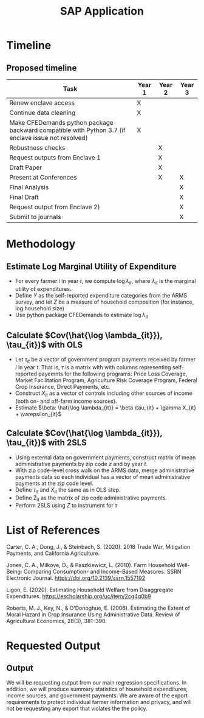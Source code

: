 #+title: SAP Application
#+LATEX_HEADER: \usepackage{amsmath}
#+LATEX_HEADER: \usepackage{setspace}
#+LATEX_HEADER: \linespread{1.5}
#+OPTIONS: toc:nil

* Timeline
** Proposed timeline
#+ATTR_LATEX: :header-rows 1 :width \textwidth :align p{0.5\textwidth} c c c
| Task                                                                                               | Year 1 | Year 2 | Year 3 |
|----------------------------------------------------------------------------------------------------+--------+--------+--------|
| Renew enclave access                                                                               | X      |        |        |
|----------------------------------------------------------------------------------------------------+--------+--------+--------|
| Continue data cleaning                                                                             | X      |        |        |
|----------------------------------------------------------------------------------------------------+--------+--------+--------|
| Make CFEDemands python package backward compatible with Python 3.7 (if enclave issue not resolved) | X      |        |        |
|----------------------------------------------------------------------------------------------------+--------+--------+--------|
| Robustness checks                                                                                  |        | X      |        |
|----------------------------------------------------------------------------------------------------+--------+--------+--------|
| Request outputs from Enclave 1                                                                     |        | X      |        |
|----------------------------------------------------------------------------------------------------+--------+--------+--------|
| Draft Paper                                                                                        |        | X      |        |
|----------------------------------------------------------------------------------------------------+--------+--------+--------|
| Present at Conferences                                                                             |        | X      | X      |
|----------------------------------------------------------------------------------------------------+--------+--------+--------|
| Final Analysis                                                                                     |        |        | X      |
|----------------------------------------------------------------------------------------------------+--------+--------+--------|
| Final Draft                                                                                        |        |        | X      |
|----------------------------------------------------------------------------------------------------+--------+--------+--------|
| Request output from Enclave 2)                                                                     |        |        | X      |
|----------------------------------------------------------------------------------------------------+--------+--------+--------|
| Submit to journals                                                                                 |        |        | X      |
|----------------------------------------------------------------------------------------------------+--------+--------+--------|
* Methodology
#+OPTIONS: toc:nil
** Estimate Log Marginal Utility of Expenditure
- For every farmer $i$ in year $t$, we compute $\log \lambda_{it}$, where $\lambda_{it}$ is the marginal utility of expenditures.
- Define $Y$ as the self-reported expenditure categories from the ARMS survey, and let $Z$ be a measure of household composition (for instance, log household size)
- Use python package CFEDemands to estimate $\log \lambda_{it}$
** Calculate $Cov(\hat{\log \lambda_{it}}), \tau_{it})$ with OLS
- Let $\tau_{it}$ be a vector of government program payments received by farmer $i$ in year $t$. That is, $\tau$ is a matrix with with columns representing self-reported payemnts for the following programs: Price Loss Coverage, Market Facilitation Program, Agriculture Risk Coverage Program, Federal Crop Insurance, Direct Payments, etc.
- Construct $X_{it}$ as a vector of controls including other sources of income (both on- and off-farm income sources).
- Estimate $\beta: \hat{\log \lambda_{it}} = \beta \tau_{it} + \gamma X_{it} + \varepsilon_{it}$
** Calculate $Cov(\hat{\log \lambda_{it}}), \tau_{it})$ with 2SLS
- Using external data on government payments, construct matrix of mean administrative payments by zip code $z$ and by year $t$.
- With zip code-level cross walk on the ARMS data, merge administrative payments data so each individual has a vector of mean administrative payments at the zip code level.
- Define $\tau_{it}$ and $X_{it}$ the same as in OLS step.
- Define Z_{it} as the matrix of zip code administrative payments.
- Perform 2SLS using $Z$ to instrument for $\tau$

* List of References
#+OPTIONS: toc:nil
Carter, C. A., Dong, J., & Steinbach, S. (2020). 2018 Trade War, Mitigation Payments, and California Agriculture.

Jones, C. A., Milkove, D., & Paszkiewicz, L. (2010). Farm Household Well-Being: Comparing Consumption- and Income-Based Measures. SSRN Electronic Journal. https://doi.org/10.2139/ssrn.1557192

Ligon, E. (2020). Estimating Household Welfare from Disaggregate Expenditures. https://escholarship.org/uc/item/2cg4q0b9

Roberts, M. J., Key, N., & O’Donoghue, E. (2006). Estimating the Extent of Moral Hazard in Crop Insurance Using Administrative Data. Review of Agricultural Economics, 28(3), 381–390.

* Requested Output
#+OPTIONS: toc:nil
** Output
We will be requesting output from our main regression specifications. In addition, we will produce summary statistics of household expenditures, income sources, and government payments. We are aware of the export requirements to protect individual farmer information and privacy, and will not be requesting any export that violates the the policy.
